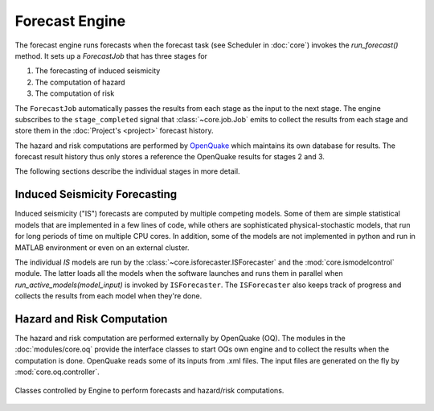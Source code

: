 Forecast Engine
================

The forecast engine runs forecasts when the forecast task (see Scheduler in :doc:`core`) invokes the *run_forecast()* method. It sets up a *ForecastJob* that has three stages for

1. The forecasting of induced seismicity
2. The computation of hazard
3. The computation of risk

The ``ForecastJob`` automatically passes the results from each stage as the input to the next stage. The engine subscribes to the ``stage_completed`` signal that :class:`~core.job.Job` emits to collect the results from each stage and store them in the :doc:`Project's <project>` forecast history.

The hazard and risk computations are performed by `OpenQuake <http://www.globalquakemodel.org/openquake/about/>`_ which maintains its own database for results. The forecast result history thus only stores a reference the OpenQuake results for stages 2 and 3.

The following sections describe the individual stages in more detail.


Induced Seismicity Forecasting
------------------------------

Induced seismicity ("IS") forecasts are computed by multiple competing models. Some of them are simple statistical models that are implemented in a few lines of code, while others are sophisticated physical-stochastic models, that run for long periods of time on multiple CPU cores. In addition, some of the models are not implemented in python and run in MATLAB environment or even on an external cluster. 

The individual *IS* models are run by the :class:`~core.isforecaster.ISForecaster` and the :mod:`core.ismodelcontrol` module. The latter loads all the models when the software launches and runs them in parallel when *run_active_models(model_input)* is invoked by ``ISForecaster``. The ``ISForecaster`` also keeps track of progress and collects the results from each model when they're done.


Hazard and Risk Computation
---------------------------

The hazard and risk computation are performed externally by OpenQuake (OQ). The modules in the :doc:`modules/core.oq` provide the interface classes to start OQs own engine and to collect the results when the computation is done.
OpenQuake reads some of its inputs from .xml files. The input files are generated on the fly by :mod:`core.oq.controller`.

.. figure:: images/engine_clsd.png
   :align: center

   Classes controlled by Engine to perform forecasts and hazard/risk computations.
